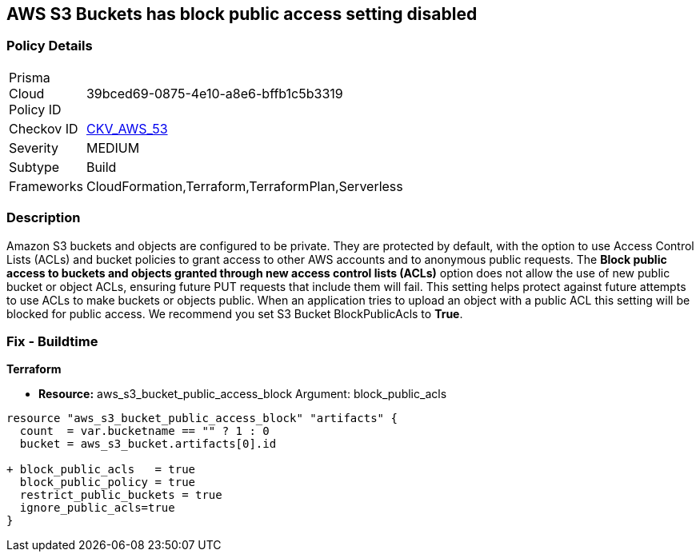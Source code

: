 == AWS S3 Buckets has block public access setting disabled


=== Policy Details 

[width=45%]
[cols="1,1"]
|=== 
|Prisma Cloud Policy ID 
| 39bced69-0875-4e10-a8e6-bffb1c5b3319

|Checkov ID 
| https://github.com/bridgecrewio/checkov/tree/master/checkov/terraform/checks/resource/aws/S3BlockPublicACLs.py[CKV_AWS_53]

|Severity
|MEDIUM

|Subtype
|Build

|Frameworks
|CloudFormation,Terraform,TerraformPlan,Serverless

|=== 



=== Description 


Amazon S3 buckets and objects are configured to be private.
They are protected by default, with the option to use Access Control Lists (ACLs) and bucket policies to grant access to other AWS accounts and to anonymous public requests.
The *Block public access to buckets and objects granted through new access control lists (ACLs)* option does not allow the use of new public bucket or object ACLs, ensuring  future PUT requests that include them will fail.
This setting helps protect against future attempts to use ACLs to make buckets or objects public.
When an application tries to upload an object with a public ACL this setting will be blocked for public access.
We recommend you set S3 Bucket BlockPublicAcls to *True*.

=== Fix - Buildtime


*Terraform* 


* *Resource:* aws_s3_bucket_public_access_block Argument: block_public_acls


[source,text]
----
resource "aws_s3_bucket_public_access_block" "artifacts" {
  count  = var.bucketname == "" ? 1 : 0
  bucket = aws_s3_bucket.artifacts[0].id
  
+ block_public_acls   = true
  block_public_policy = true
  restrict_public_buckets = true
  ignore_public_acls=true
}
----
